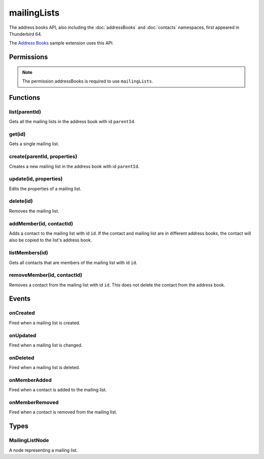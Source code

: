 .. _mailingLists_api:

============
mailingLists
============

The address books API, also including the :doc:`addressBooks` and :doc:`contacts` namespaces, first appeared in Thunderbird 64.

The `Address Books`__ sample extension uses this API.

__ https://github.com/thundernest/sample-extensions/tree/master/addressBooks

.. role:: permission

.. rst-class:: api-main-section

Permissions
===========

.. api-member::
   :name: :permission:`addressBooks`

   Read and modify your address books and contacts

.. rst-class:: api-permission-info

.. note::

   The permission :permission:`addressBooks` is required to use ``mailingLists``.

.. rst-class:: api-main-section

Functions
=========

.. _mailingLists.list:

list(parentId)
--------------

.. api-section-annotation-hack:: 

Gets all the mailing lists in the address book with id ``parentId``.

.. api-header::
   :label: Parameters

   
   .. api-member::
      :name: ``parentId``
      :type: (string)
   

.. api-header::
   :label: Return type (`Promise`_)

   
   .. api-member::
      :type: array of :ref:`mailingLists.MailingListNode`
   
   
   .. _Promise: https://developer.mozilla.org/en-US/docs/Web/JavaScript/Reference/Global_Objects/Promise

.. api-header::
   :label: Required permissions

   - :permission:`addressBooks`

.. _mailingLists.get:

get(id)
-------

.. api-section-annotation-hack:: 

Gets a single mailing list.

.. api-header::
   :label: Parameters

   
   .. api-member::
      :name: ``id``
      :type: (string)
   

.. api-header::
   :label: Return type (`Promise`_)

   
   .. api-member::
      :type: :ref:`mailingLists.MailingListNode`
   
   
   .. _Promise: https://developer.mozilla.org/en-US/docs/Web/JavaScript/Reference/Global_Objects/Promise

.. api-header::
   :label: Required permissions

   - :permission:`addressBooks`

.. _mailingLists.create:

create(parentId, properties)
----------------------------

.. api-section-annotation-hack:: 

Creates a new mailing list in the address book with id ``parentId``.

.. api-header::
   :label: Parameters

   
   .. api-member::
      :name: ``parentId``
      :type: (string)
   
   
   .. api-member::
      :name: ``properties``
      :type: (object)
      
      .. api-member::
         :name: ``name``
         :type: (string)
      
      
      .. api-member::
         :name: [``description``]
         :type: (string)
      
      
      .. api-member::
         :name: [``nickName``]
         :type: (string)
      
   

.. api-header::
   :label: Return type (`Promise`_)

   
   .. api-member::
      :type: string
      
      The ID of the new mailing list.
   
   
   .. _Promise: https://developer.mozilla.org/en-US/docs/Web/JavaScript/Reference/Global_Objects/Promise

.. api-header::
   :label: Required permissions

   - :permission:`addressBooks`

.. _mailingLists.update:

update(id, properties)
----------------------

.. api-section-annotation-hack:: 

Edits the properties of a mailing list.

.. api-header::
   :label: Parameters

   
   .. api-member::
      :name: ``id``
      :type: (string)
   
   
   .. api-member::
      :name: ``properties``
      :type: (object)
      
      .. api-member::
         :name: ``name``
         :type: (string)
      
      
      .. api-member::
         :name: [``description``]
         :type: (string)
      
      
      .. api-member::
         :name: [``nickName``]
         :type: (string)
      
   

.. api-header::
   :label: Required permissions

   - :permission:`addressBooks`

.. _mailingLists.delete:

delete(id)
----------

.. api-section-annotation-hack:: 

Removes the mailing list.

.. api-header::
   :label: Parameters

   
   .. api-member::
      :name: ``id``
      :type: (string)
   

.. api-header::
   :label: Required permissions

   - :permission:`addressBooks`

.. _mailingLists.addMember:

addMember(id, contactId)
------------------------

.. api-section-annotation-hack:: 

Adds a contact to the mailing list with id ``id``. If the contact and mailing list are in different address books, the contact will also be copied to the list's address book.

.. api-header::
   :label: Parameters

   
   .. api-member::
      :name: ``id``
      :type: (string)
   
   
   .. api-member::
      :name: ``contactId``
      :type: (string)
   

.. api-header::
   :label: Required permissions

   - :permission:`addressBooks`

.. _mailingLists.listMembers:

listMembers(id)
---------------

.. api-section-annotation-hack:: 

Gets all contacts that are members of the mailing list with id ``id``.

.. api-header::
   :label: Parameters

   
   .. api-member::
      :name: ``id``
      :type: (string)
   

.. api-header::
   :label: Return type (`Promise`_)

   
   .. api-member::
      :type: array of :ref:`contacts.ContactNode`
   
   
   .. _Promise: https://developer.mozilla.org/en-US/docs/Web/JavaScript/Reference/Global_Objects/Promise

.. api-header::
   :label: Required permissions

   - :permission:`addressBooks`

.. _mailingLists.removeMember:

removeMember(id, contactId)
---------------------------

.. api-section-annotation-hack:: 

Removes a contact from the mailing list with id ``id``. This does not delete the contact from the address book.

.. api-header::
   :label: Parameters

   
   .. api-member::
      :name: ``id``
      :type: (string)
   
   
   .. api-member::
      :name: ``contactId``
      :type: (string)
   

.. api-header::
   :label: Required permissions

   - :permission:`addressBooks`

.. rst-class:: api-main-section

Events
======

.. _mailingLists.onCreated:

onCreated
---------

.. api-section-annotation-hack:: 

Fired when a mailing list is created.

.. api-header::
   :label: Parameters for messenger.mailingLists.onCreated.addListener(listener)

   
   .. api-member::
      :name: ``listener(node)``
      
      A function that will be called when this event occurs.
   

.. api-header::
   :label: Parameters passed to the registered listener function

   
   .. api-member::
      :name: ``node``
      :type: (:ref:`mailingLists.MailingListNode`)
   

.. api-header::
   :label: Required permissions

   - :permission:`addressBooks`

.. _mailingLists.onUpdated:

onUpdated
---------

.. api-section-annotation-hack:: 

Fired when a mailing list is changed.

.. api-header::
   :label: Parameters for messenger.mailingLists.onUpdated.addListener(listener)

   
   .. api-member::
      :name: ``listener(node)``
      
      A function that will be called when this event occurs.
   

.. api-header::
   :label: Parameters passed to the registered listener function

   
   .. api-member::
      :name: ``node``
      :type: (:ref:`mailingLists.MailingListNode`)
   

.. api-header::
   :label: Required permissions

   - :permission:`addressBooks`

.. _mailingLists.onDeleted:

onDeleted
---------

.. api-section-annotation-hack:: 

Fired when a mailing list is deleted.

.. api-header::
   :label: Parameters for messenger.mailingLists.onDeleted.addListener(listener)

   
   .. api-member::
      :name: ``listener(parentId, id)``
      
      A function that will be called when this event occurs.
   

.. api-header::
   :label: Parameters passed to the registered listener function

   
   .. api-member::
      :name: ``parentId``
      :type: (string)
   
   
   .. api-member::
      :name: ``id``
      :type: (string)
   

.. api-header::
   :label: Required permissions

   - :permission:`addressBooks`

.. _mailingLists.onMemberAdded:

onMemberAdded
-------------

.. api-section-annotation-hack:: 

Fired when a contact is added to the mailing list.

.. api-header::
   :label: Parameters for messenger.mailingLists.onMemberAdded.addListener(listener)

   
   .. api-member::
      :name: ``listener(node)``
      
      A function that will be called when this event occurs.
   

.. api-header::
   :label: Parameters passed to the registered listener function

   
   .. api-member::
      :name: ``node``
      :type: (:ref:`contacts.ContactNode`)
   

.. api-header::
   :label: Required permissions

   - :permission:`addressBooks`

.. _mailingLists.onMemberRemoved:

onMemberRemoved
---------------

.. api-section-annotation-hack:: 

Fired when a contact is removed from the mailing list.

.. api-header::
   :label: Parameters for messenger.mailingLists.onMemberRemoved.addListener(listener)

   
   .. api-member::
      :name: ``listener(parentId, id)``
      
      A function that will be called when this event occurs.
   

.. api-header::
   :label: Parameters passed to the registered listener function

   
   .. api-member::
      :name: ``parentId``
      :type: (string)
   
   
   .. api-member::
      :name: ``id``
      :type: (string)
   

.. api-header::
   :label: Required permissions

   - :permission:`addressBooks`

.. rst-class:: api-main-section

Types
=====

.. _mailingLists.MailingListNode:

MailingListNode
---------------

.. api-section-annotation-hack:: 

A node representing a mailing list.

.. api-header::
   :label: object

   
   .. api-member::
      :name: ``description``
      :type: (string)
   
   
   .. api-member::
      :name: ``id``
      :type: (string)
      
      The unique identifier for the node. IDs are unique within the current profile, and they remain valid even after the program is restarted.
   
   
   .. api-member::
      :name: ``name``
      :type: (string)
   
   
   .. api-member::
      :name: ``nickName``
      :type: (string)
   
   
   .. api-member::
      :name: ``type``
      :type: (:ref:`addressBooks.NodeType`)
      
      Always set to ``mailingList``.
   
   
   .. api-member::
      :name: [``contacts``]
      :type: (array of :ref:`contacts.ContactNode`)
      
      A list of contacts held by this node's address book or mailing list.
   
   
   .. api-member::
      :name: [``parentId``]
      :type: (string)
      
      The ``id`` of the parent object.
   
   
   .. api-member::
      :name: [``readOnly``]
      :type: (boolean)
      
      Indicates if the object is read-only.
   
   
   .. api-member::
      :name: [``remote``]
      :type: (boolean)
      :annotation: -- [Added in TB 91]
      
      Indicates if the object came from a remote address book.
   
